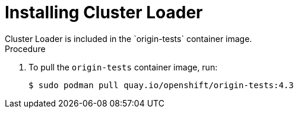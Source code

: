 // Module included in the following assemblies:
//
// scalability_and_performance/using-cluster-loader.adoc

[id="installing-cluster-loader_{context}"]
= Installing Cluster Loader
Cluster Loader is included in the `origin-tests` container image.

.Procedure

. To pull the `origin-tests` container image, run:
+
----
$ sudo podman pull quay.io/openshift/origin-tests:4.3
----
